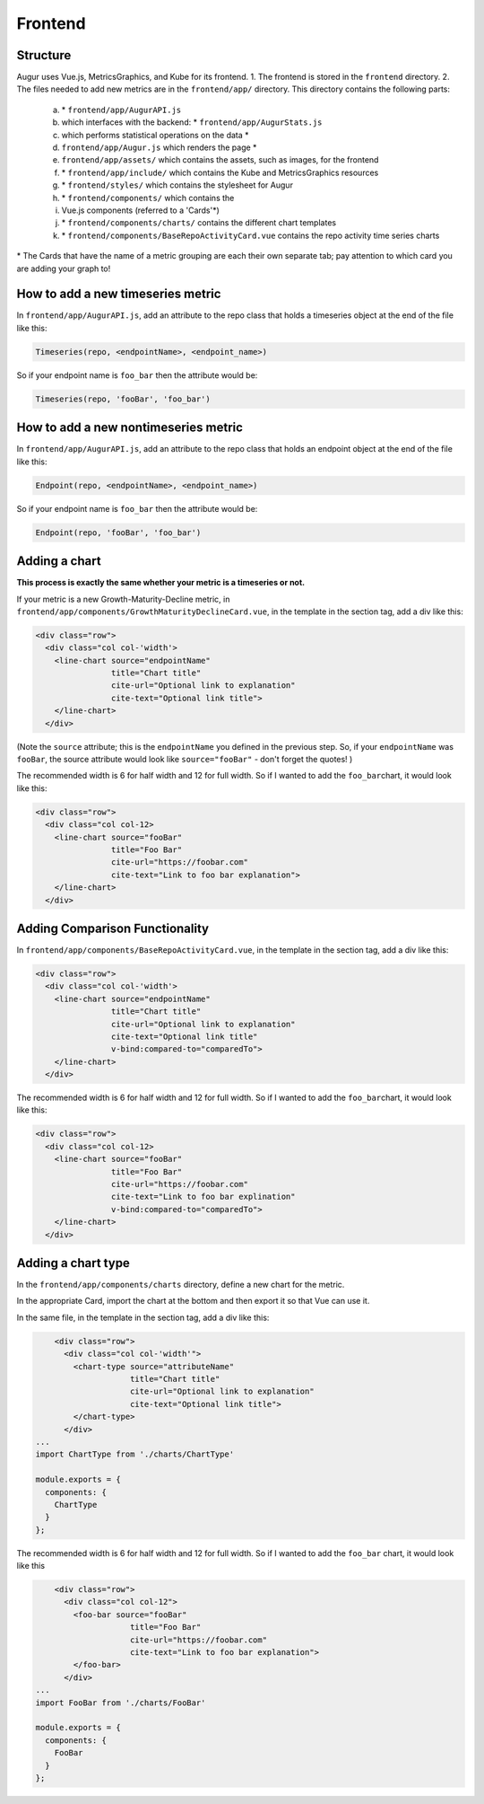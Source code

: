 Frontend
=====================================

Structure
---------

Augur uses Vue.js, MetricsGraphics, and Kube for its frontend. 
1. The frontend is stored in the ``frontend`` directory. 
2. The files needed to add new metrics are in the ``frontend/app/`` directory. This directory contains the following parts: 

   a)  \* ``frontend/app/AugurAPI.js``
   b)  which interfaces with the backend:  \* ``frontend/app/AugurStats.js``
   c)  which performs statistical operations on the data \*
   d)  ``frontend/app/Augur.js`` which renders the page \*
   e)  ``frontend/app/assets/`` which contains the assets, such as images, for the frontend 
   f)  \* ``frontend/app/include/`` which contains the Kube and MetricsGraphics resources 
   g)  \* ``frontend/styles/`` which contains the stylesheet for Augur 
   h)  \* ``frontend/components/`` which contains the
   i)  Vue.js components (referred to a 'Cards'\*) 
   j)  \* ``frontend/components/charts/`` contains the different chart templates
   k)  \* ``frontend/components/BaseRepoActivityCard.vue`` contains the repo activity time series charts

\* The Cards that have the name of a metric grouping are each their own
separate tab; pay attention to which card you are adding your graph to!

How to add a new timeseries metric
----------------------------------

In ``frontend/app/AugurAPI.js``, add an attribute to the repo class that
holds a timeseries object at the end of the file like this:

.. code:: javascript

    Timeseries(repo, <endpointName>, <endpoint_name>)

So if your endpoint name is ``foo_bar`` then the attribute would be:

.. code:: javascript

    Timeseries(repo, 'fooBar', 'foo_bar')

How to add a new nontimeseries metric
-------------------------------------

In ``frontend/app/AugurAPI.js``, add an attribute to the repo class that
holds an endpoint object at the end of the file like this:

.. code:: javascript

    Endpoint(repo, <endpointName>, <endpoint_name>)

So if your endpoint name is ``foo_bar`` then the attribute would be:

.. code:: javascript

    Endpoint(repo, 'fooBar', 'foo_bar')

Adding a chart
--------------

**This process is exactly the same whether your metric is a timeseries
or not.**

If your metric is a new Growth-Maturity-Decline metric, in
``frontend/app/components/GrowthMaturityDeclineCard.vue``, in the
template in the section tag, add a div like this:

.. code:: html

        <div class="row">
          <div class="col col-'width'>
            <line-chart source="endpointName" 
                        title="Chart title" 
                        cite-url="Optional link to explanation"
                        cite-text="Optional link title">
            </line-chart>
          </div>

(Note the ``source`` attribute; this is the ``endpointName`` you defined
in the previous step. So, if your ``endpointName`` was ``fooBar``, the
source attribute would look like ``source="fooBar"`` - don't forget the
quotes! )

The recommended width is 6 for half width and 12 for full width. So if I
wanted to add the ``foo_bar``\ chart, it would look like this:

.. code:: html

        <div class="row">
          <div class="col col-12>
            <line-chart source="fooBar" 
                        title="Foo Bar" 
                        cite-url="https://foobar.com"
                        cite-text="Link to foo bar explanation">
            </line-chart>
          </div>

Adding Comparison Functionality
-------------------------------

In ``frontend/app/components/BaseRepoActivityCard.vue``, in the template
in the section tag, add a div like this:

.. code:: html

        <div class="row">
          <div class="col col-'width'>
            <line-chart source="endpointName" 
                        title="Chart title" 
                        cite-url="Optional link to explanation"
                        cite-text="Optional link title"
                        v-bind:compared-to="comparedTo">
            </line-chart>
          </div>

The recommended width is 6 for half width and 12 for full width. So if I
wanted to add the ``foo_bar``\ chart, it would look like this:

.. code:: html

        <div class="row">
          <div class="col col-12>
            <line-chart source="fooBar" 
                        title="Foo Bar" 
                        cite-url="https://foobar.com"
                        cite-text="Link to foo bar explination"
                        v-bind:compared-to="comparedTo">
            </line-chart>
          </div>

Adding a chart type
-------------------

In the ``frontend/app/components/charts`` directory, define a new chart
for the metric.

In the appropriate Card, import the chart at the bottom and then export
it so that Vue can use it.

In the same file, in the template in the section tag, add a div like
this:

.. code:: html

        <div class="row">
          <div class="col col-'width'">
            <chart-type source="attributeName"
                        title="Chart title"
                        cite-url="Optional link to explanation"
                        cite-text="Optional link title">
            </chart-type>
          </div>
    ...
    import ChartType from './charts/ChartType'

    module.exports = {
      components: {
        ChartType
      }
    };

The recommended width is 6 for half width and 12 for full width. So if I
wanted to add the ``foo_bar`` chart, it would look like this

.. code:: html

        <div class="row">
          <div class="col col-12">
            <foo-bar source="fooBar"
                        title="Foo Bar"
                        cite-url="https://foobar.com"
                        cite-text="Link to foo bar explanation">
            </foo-bar>
          </div>
    ...
    import FooBar from './charts/FooBar'

    module.exports = {
      components: {
        FooBar
      }
    };
